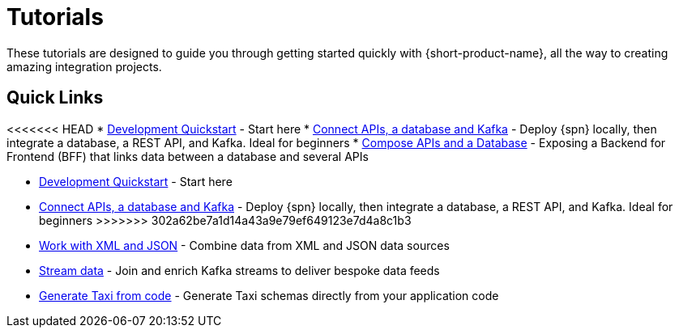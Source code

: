 = Tutorials
:description: A collection of tutorial-style guides to get you started.


These tutorials are designed to guide you through getting started quickly with {short-product-name}, all the way to creating
amazing integration projects.

== Quick Links

<<<<<<< HEAD
* xref:deploy:development-deployments.adoc[Development Quickstart] - Start here
* xref:apis-db-kafka.adoc[Connect APIs, a database and Kafka] - Deploy {spn} locally, then integrate a database, a REST API, and Kafka. Ideal for beginners
* xref:compose.adoc[Compose APIs and a Database] - Exposing a Backend for Frontend (BFF) that links data between a database and several APIs
=======
* xref:deploying:development-deployments.adoc[Development Quickstart] - Start here
* xref:apis-db-kafka.adoc[Connect APIs, a database and Kafka] - Deploy {spn} locally, then integrate a database, a REST API, and Kafka. Ideal for beginners 
//* xref:compose.adoc[Compose APIs and a Database] - Exposing a Backend for Frontend (BFF) that links data between a database and several APIs
>>>>>>> 302a62be7a1d14a43a9e79ef649123e7d4a8c1b3
* xref:work-with-xml.adoc[Work with XML and JSON] - Combine data from XML and JSON data sources
* xref:build-event-streams.adoc[Stream data] - Join and enrich Kafka streams to deliver bespoke data feeds
* xref:gen-taxi-from-code.adoc[Generate Taxi from code] - Generate Taxi schemas directly from your application code 
